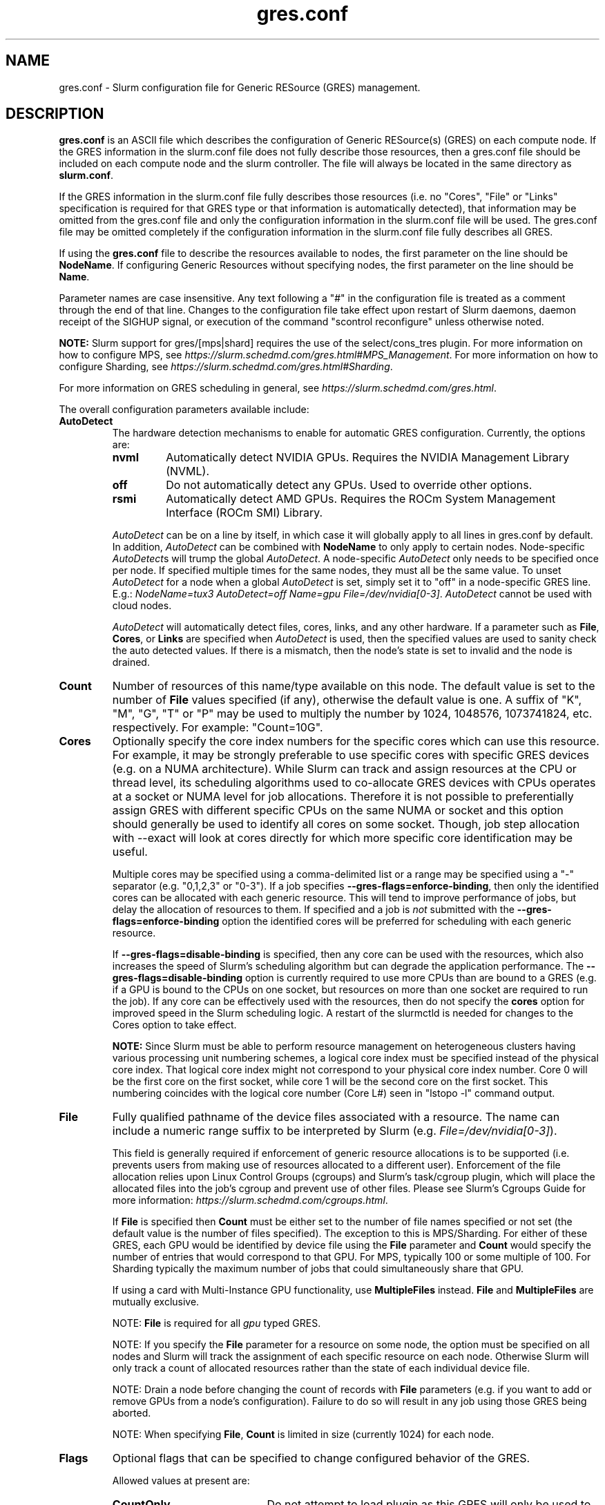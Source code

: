 .TH "gres.conf" "5" "Slurm Configuration File" "January 2023" "Slurm Configuration File"

.SH "NAME"
gres.conf \- Slurm configuration file for Generic RESource (GRES) management.

.SH "DESCRIPTION"
\fBgres.conf\fP is an ASCII file which describes the configuration
of Generic RESource(s) (GRES) on each compute node.
If the GRES information in the slurm.conf file does not fully describe those
resources, then a gres.conf file should be included on each compute node and the
slurm controller. The file will always be located in the same directory as
\fBslurm.conf\fR.

.LP
If the GRES information in the slurm.conf file fully describes those resources
(i.e. no "Cores", "File" or "Links" specification is required for that GRES
type or that information is automatically detected), that information may be
omitted from the gres.conf file and only the configuration information in the
slurm.conf file will be used.
The gres.conf file may be omitted completely if the configuration information
in the slurm.conf file fully describes all GRES.

.LP
If using the \fBgres.conf\fR file to describe the resources available to nodes,
the first parameter on the line should be \fBNodeName\fR. If configuring
Generic Resources without specifying nodes, the first parameter on the line
should be \fBName\fR.

.LP
Parameter names are case insensitive.
Any text following a "#" in the configuration file is treated
as a comment through the end of that line.
Changes to the configuration file take effect upon restart of
Slurm daemons, daemon receipt of the SIGHUP signal, or execution
of the command "scontrol reconfigure" unless otherwise noted.

.LP
\fBNOTE:\fP Slurm support for gres/[mps|shard] requires the use of the select/cons_tres
plugin. For more information on how to configure MPS, see
\fIhttps://slurm.schedmd.com/gres.html#MPS_Management\fR.
For more information on how to configure Sharding, see
\fIhttps://slurm.schedmd.com/gres.html#Sharding\fR.

.LP
For more information on GRES scheduling in general, see
\fIhttps://slurm.schedmd.com/gres.html\fR.

.LP
The overall configuration parameters available include:

.TP
\fBAutoDetect\fR
The hardware detection mechanisms to enable for automatic GRES configuration.
Currently, the options are:
.IP
.RS
.TP
\fBnvml\fR
Automatically detect NVIDIA GPUs. Requires the NVIDIA Management Library (NVML).
.IP

.TP
\fBoff\fR
Do not automatically detect any GPUs. Used to override other options.
.IP

.TP
\fBrsmi\fR
Automatically detect AMD GPUs. Requires the ROCm System Management Interface
(ROCm SMI) Library.
.RE
.IP
\fIAutoDetect\fR can be on a line by itself, in which case it will globally
apply to all lines in gres.conf by default. In addition, \fIAutoDetect\fR can be
combined with \fBNodeName\fR to only apply to certain nodes. Node\-specific
\fIAutoDetect\fRs will trump the global \fIAutoDetect\fR. A node\-specific
\fIAutoDetect\fR only needs to be specified once per node. If specified multiple
times for the same nodes, they must all be the same value. To unset
\fIAutoDetect\fR for a node when a global \fIAutoDetect\fR is set, simply set it
to "off" in a node\-specific GRES line.
E.g.: \fINodeName=tux3 AutoDetect=off Name=gpu File=/dev/nvidia[0\-3]\fR.
\fIAutoDetect\fR cannot be used with cloud nodes.


\fIAutoDetect\fR will automatically detect files, cores, links, and any other
hardware. If a parameter such as \fBFile\fR, \fBCores\fR, or \fBLinks\fR are
specified when \fIAutoDetect\fR is used, then the specified values are used to
sanity check the auto detected values. If there is a mismatch, then the node's
state is set to invalid and the node is drained.
.IP

.TP
\fBCount\fR
Number of resources of this name/type available on this node.
The default value is set to the number of \fBFile\fR values specified (if any),
otherwise the default value is one. A suffix of "K", "M", "G", "T" or "P" may be
used to multiply the number by 1024, 1048576, 1073741824, etc. respectively.
For example: "Count=10G".
.IP

.TP
\fBCores\fR
Optionally specify the core index numbers for the specific cores
which can use this resource.
For example, it may be strongly preferable to use specific cores with specific
GRES devices (e.g. on a NUMA architecture).
While Slurm can track and assign resources at the CPU or thread level, its
scheduling algorithms used to co\-allocate GRES devices with CPUs operates at a
socket or NUMA level for job allocations.
Therefore it is not possible to preferentially assign GRES with different
specific CPUs on the same NUMA or socket and this option should generally be
used to identify all cores on some socket. Though, job step allocation with
--exact will look at cores directly for which more specific core identification
may be useful.


Multiple cores may be specified using a comma\-delimited list or a range may be
specified using a "\-" separator (e.g. "0,1,2,3" or "0\-3").
If a job specifies \fB\-\-gres\-flags=enforce\-binding\fR, then only the
identified cores can be allocated with each generic resource. This will tend to
improve performance of jobs, but delay the allocation of resources to them.
If specified and a job is \fInot\fR submitted with the
\fB\-\-gres\-flags=enforce\-binding\fR option the identified cores will be
preferred for scheduling with each generic resource.

If \fB\-\-gres\-flags=disable\-binding\fR is specified, then any core can be
used with the resources, which also increases the speed of Slurm's
scheduling algorithm but can degrade the application performance.
The \fB\-\-gres\-flags=disable\-binding\fR option is currently required to use
more CPUs than are bound to a GRES (e.g. if a GPU is bound to the CPUs on one
socket, but resources on more than one socket are required to run the job).
If any core can be effectively used with the resources, then do not specify the
\fBcores\fR option for improved speed in the Slurm scheduling logic.
A restart of the slurmctld is needed for changes to the Cores option to take
effect.

\fBNOTE:\fR Since Slurm must be able to perform resource management on
heterogeneous clusters having various processing unit numbering schemes,
a logical core index must be specified instead of the physical core index.
That logical core index might not correspond to your physical core index number.
Core 0 will be the first core on the first socket, while core 1 will be the
second core on the first socket.
This numbering coincides with the logical core number (Core L#) seen
in "lstopo \-l" command output.
.IP

.TP
\fBFile\fR
Fully qualified pathname of the device files associated with a resource.
The name can include a numeric range suffix to be interpreted by Slurm
(e.g. \fIFile=/dev/nvidia[0\-3]\fR).


This field is generally required if enforcement of generic resource
allocations is to be supported (i.e. prevents users from making
use of resources allocated to a different user).
Enforcement of the file allocation relies upon Linux Control Groups (cgroups)
and Slurm's task/cgroup plugin, which will place the allocated files into
the job's cgroup and prevent use of other files.
Please see Slurm's Cgroups Guide for more
information: \fIhttps://slurm.schedmd.com/cgroups.html\fR.

If \fBFile\fR is specified then \fBCount\fR must be either set to the number
of file names specified or not set (the default value is the number of files
specified).
The exception to this is MPS/Sharding. For either of these GRES, each GPU would be identified by device
file using the \fBFile\fR parameter and \fBCount\fR would specify the number of
entries that would correspond to that GPU. For MPS, typically 100 or some
multiple of 100. For Sharding typically the maximum number of jobs that could
simultaneously share that GPU.

If using a card with Multi-Instance GPU functionality, use \fBMultipleFiles\fR
instead. \fBFile\fR and \fBMultipleFiles\fR are mutually exclusive.

NOTE: \fBFile\fR is required for all \fIgpu\fR typed GRES.

NOTE: If you specify the \fBFile\fR parameter for a resource on some node,
the option must be specified on all nodes and Slurm will track the assignment
of each specific resource on each node. Otherwise Slurm will only track a
count of allocated resources rather than the state of each individual device
file.

NOTE: Drain a node before changing the count of records with \fBFile\fR
parameters (e.g. if you want to add or remove GPUs from a node's configuration).
Failure to do so will result in any job using those GRES being aborted.

NOTE: When specifying \fBFile\fR, \fBCount\fR is limited in size
(currently 1024) for each node.
.IP

.TP
\fBFlags\fR
Optional flags that can be specified to change configured behavior of the GRES.

Allowed values at present are:
.IP
.RS
.TP 20
\fBCountOnly\fR
Do not attempt to load plugin as this GRES will only be used to track counts of
GRES used. This avoids attempting to load non\-existent plugin which can
affect filesystems with high latency metadata operations for non\-existent files.
.IP

.TP
\fBone_sharing\fR
To be used on a shared gres. If using a shared gres (mps) on top of a sharing
gres (gpu) only allow one of the sharing gres to be used by the shared gres.
This is the default for MPS.

NOTE: If a gres has this flag configured it is global, so all other nodes with
that gres will have this flag implied.  This flag is not combatible with
all_sharing for a specific gres.
.IP

.TP
\fBall_sharing\fR
To be used on a shared gres. This is the opposite of one_sharing and can be
used to allow all sharing gres (gpu) on a node to be used for shared gres (mps).

NOTE: If a gres has this flag configured it is global, so all other nodes with
that gres will have this flag implied.  This flag is not combatible with
one_sharing for a specific gres.
.IP

.TP
\fBnvidia_gpu_env\fR
Set environment variable \fICUDA_VISIBLE_DEVICES\fR for all GPUs on the
specified node(s).
.IP

.TP
\fBamd_gpu_env\fR
Set environment variable \fIROCR_VISIBLE_DEVICES\fR for all GPUs on the
specified node(s).
.IP

.TP
\fBhygon_dcu_env\fR
Set environment variable \fIHIP_VISIBLE_DEVICES\fR for all DCUs on the
specified node(s).
.IP

.TP
\fBintel_gpu_env\fR
Set environment variable \fIZE_AFFINITY_MASK\fR for all GPUs on the
specified node(s).
.IP

.TP
\fBopencl_env\fR
Set environment variable \fIGPU_DEVICE_ORDINAL\fR for all GPUs on the
specified node(s).
.IP

.TP
\fBno_gpu_env\fR
Set no GPU\-specific environment variables. This is mutually exclusive to all
other environment\-related flags.
.RE
.IP
If no environment\-related flags are specified, then \fInvidia_gpu_env\fR,
\fIamd_gpu_env\fR, \fIintel_gpu_env\fR, and \fIopencl_env\fR will be
implicitly set by default.
If \fBAutoDetect\fR is used and environment\-related flags are not specified,
then \fIAutoDetect=nvml\fR will set \fInvidia_gpu_env\fR,
\fIAutoDetect=rsmi\fR will set \fIamd_gpu_env\fR,
and \fIAutoDetect=oneapi\fR will set \fIintel_gpu_env\fR.
Conversely, specified environment\-related flags will always override
\fBAutoDetect\fR.

Environment\-related flags set on one GRES line will be inherited by the GRES
line directly below it if no environment\-related flags are specified on that
line and if it is of the same node, name, and type. Environment\-related flags
must be the same for GRES of the same node, name, and type.

Note that there is a known issue with the AMD ROCm runtime where
\fIROCR_VISIBLE_DEVICES\fR is processed first, and then
\fICUDA_VISIBLE_DEVICES\fR is processed. To avoid the issues caused by this, set
\fIFlags=amd_gpu_env\fR for AMD GPUs so only \fIROCR_VISIBLE_DEVICES\fR is set.
.IP

.TP
\fBLinks\fR
A comma\-delimited list of numbers identifying the number of connections
between this device and other devices to allow coscheduling of
better connected devices.
This is an ordered list in which the number of connections this specific
device has to device number 0 would be in the first position, the number of
connections it has to device number 1 in the second position, etc.
A \-1 indicates the device itself and a 0 indicates no connection.
If specified, then this line can only contain a single GRES device (i.e. can
only contain a single file via \fBFile\fR).


This is an optional value and is usually automatically determined if
\fBAutoDetect\fR is enabled.
A typical use case would be to identify GPUs having NVLink connectivity.
Note that for GPUs, the minor number assigned by the OS and used in the device
file (i.e. the X in \fI/dev/nvidiaX\fR) is not necessarily the same as the
device number/index. The device number is created by sorting the GPUs by PCI bus
ID and then numbering them starting from the smallest bus ID.
See \fIhttps://slurm.schedmd.com/gres.html#GPU_Management\fR
.IP

.TP
\fBMultipleFiles\fR
Fully qualified pathname of the device files associated with a resource.
Graphics cards using Multi-Instance GPU (MIG) technology will present multiple
device files that should be managed as a single generic resource. The file
names can be a comma separated list or it can include a numeric range suffix
(e.g. MultipleFiles=/dev/nvidia[0-3]).

Drain a node before changing the count of records with the \fBMultipleFiles\fR
parameter, such as when adding or removing GPUs from a node's configuration.
Failure to do so will result in any job using those GRES being aborted.

When not using GPUs with MIG functionality, use \fBFile\fR instead.
\fBMultipleFiles\fR and \fBFile\fR are mutually exclusive.
.IP

.TP
\fBName\fR
Name of the generic resource. Any desired name may be used.
The name must match a value in \fBGresTypes\fR in \fIslurm.conf\fR.
Each generic resource has an optional plugin which can provide
resource\-specific functionality.
Generic resources that currently include an optional plugin are:
.IP
.RS
.TP
\fBgpu\fR
Graphics Processing Unit
.IP

.TP
\fBmps\fR
CUDA Multi\-Process Service (MPS)
.IP

.TP
\fBnic\fR
Network Interface Card
.IP

.TP
\fBshard\fR
Shards of a gpu
.IP
.RE

.TP
\fBNodeName\fR
An optional NodeName specification can be used to permit one gres.conf file to
be used for all compute nodes in a cluster by specifying the node(s) that each
line should apply to.
The NodeName specification can use a Slurm hostlist specification as shown in
the example below.
.IP

.TP
\fBType\fR
An optional arbitrary string identifying the type of generic resource.
For example, this might be used to identify a specific model of GPU, which users
can then specify in a job request.
A restart of the \fBslurmctld\fR and \fBslurmd\fR daemons is required for changes
to the \fBType\fR option to take effect.

\fBNOTE\fR: If using autodetect functionality and defining the Type in your
gres.conf file, the Type specified should match or be a substring of the value
that is detected, using an underscore in lieu of any spaces.
.IP

.SH "EXAMPLES"
.nf
##################################################################
# Slurm's Generic Resource (GRES) configuration file
# Define GPU devices with MPS support, with AutoDetect sanity checking
##################################################################
AutoDetect=nvml
Name=gpu Type=gtx560 File=/dev/nvidia0 COREs=0,1
Name=gpu Type=tesla  File=/dev/nvidia1 COREs=2,3
Name=mps Count=100 File=/dev/nvidia0 COREs=0,1
Name=mps Count=100  File=/dev/nvidia1 COREs=2,3
.fi

.nf
##################################################################
# Slurm's Generic Resource (GRES) configuration file
# Overwrite system defaults and explicitly configure three GPUs
##################################################################
Name=gpu Type=tesla File=/dev/nvidia[0\-1] COREs=0,1
# Name=gpu Type=tesla  File=/dev/nvidia[2\-3] COREs=2,3
# NOTE: nvidia2 device is out of service
Name=gpu Type=tesla  File=/dev/nvidia3 COREs=2,3
.fi

.nf
##################################################################
# Slurm's Generic Resource (GRES) configuration file
# Use a single gres.conf file for all compute nodes \- positive method
##################################################################
## Explicitly specify devices on nodes tux0\-tux15
# NodeName=tux[0\-15]  Name=gpu File=/dev/nvidia[0\-3]
# NOTE: tux3 nvidia1 device is out of service
NodeName=tux[0\-2]  Name=gpu File=/dev/nvidia[0\-3]
NodeName=tux3  Name=gpu File=/dev/nvidia[0,2\-3]
NodeName=tux[4\-15]  Name=gpu File=/dev/nvidia[0\-3]
.fi

.nf
##################################################################
# Slurm's Generic Resource (GRES) configuration file
# Use NVML to gather GPU configuration information
# for all nodes except one
##################################################################
AutoDetect=nvml
NodeName=tux3 AutoDetect=off Name=gpu File=/dev/nvidia[0\-3]
.fi

.nf
##################################################################
# Slurm's Generic Resource (GRES) configuration file
# Specify some nodes with NVML, some with RSMI, and some with no AutoDetect
##################################################################
NodeName=tux[0\-7] AutoDetect=nvml
NodeName=tux[8\-11] AutoDetect=rsmi
NodeName=tux[12\-15] Name=gpu File=/dev/nvidia[0\-3]
.fi

.nf
##################################################################
# Slurm's Generic Resource (GRES) configuration file
# Define 'bandwidth' GRES to use as a way to limit the
# resource use on these nodes for workflow purposes
##################################################################
NodeName=tux[0\-7] Name=bandwidth Type=lustre Count=4G Flags=CountOnly
.nf

.SH "COPYING"
Copyright (C) 2010 The Regents of the University of California.
Produced at Lawrence Livermore National Laboratory (cf, DISCLAIMER).
.br
Copyright (C) 2010\-2022 SchedMD LLC.
.LP
This file is part of Slurm, a resource management program.
For details, see <https://slurm.schedmd.com/>.
.LP
Slurm is free software; you can redistribute it and/or modify it under
the terms of the GNU General Public License as published by the Free
Software Foundation; either version 2 of the License, or (at your option)
any later version.
.LP
Slurm is distributed in the hope that it will be useful, but WITHOUT ANY
WARRANTY; without even the implied warranty of MERCHANTABILITY or FITNESS
FOR A PARTICULAR PURPOSE.  See the GNU General Public License for more
details.

.SH "SEE ALSO"
.LP
\fBslurm.conf\fR(5)
